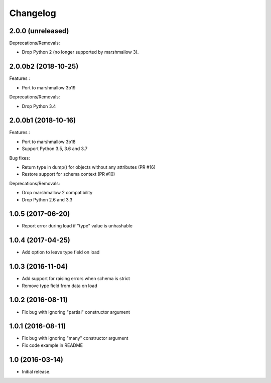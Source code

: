 Changelog
---------

2.0.0 (unreleased)
++++++++++++++++++

Deprecations/Removals:

- Drop Python 2 (no longer supported by marshmallow 3).

2.0.0b2 (2018-10-25)
++++++++++++++++++++

Features :

- Port to marshmallow 3b19

Deprecations/Removals:

- Drop Python 3.4

2.0.0b1 (2018-10-16)
++++++++++++++++++++

Features :

- Port to marshmallow 3b18
- Support Python 3.5, 3.6 and 3.7

Bug fixes:

- Return type in dump() for objects without any attributes (PR #16)
- Restore support for schema context (PR #10)

Deprecations/Removals:

- Drop marshmallow 2 compatibility
- Drop Python 2.6 and 3.3

1.0.5 (2017-06-20)
++++++++++++++++++

- Report error during load if "type" value is unhashable

1.0.4 (2017-04-25)
++++++++++++++++++

- Add option to leave type field on load

1.0.3 (2016-11-04)
++++++++++++++++++

- Add support for raising errors when schema is strict
- Remove type field from data on load

1.0.2 (2016-08-11)
++++++++++++++++++

- Fix bug with ignoring "partial" constructor argument

1.0.1 (2016-08-11)
++++++++++++++++++

- Fix bug with ignoring "many" constructor argument
- Fix code example in README

1.0 (2016-03-14)
++++++++++++++++

- Initial release.
